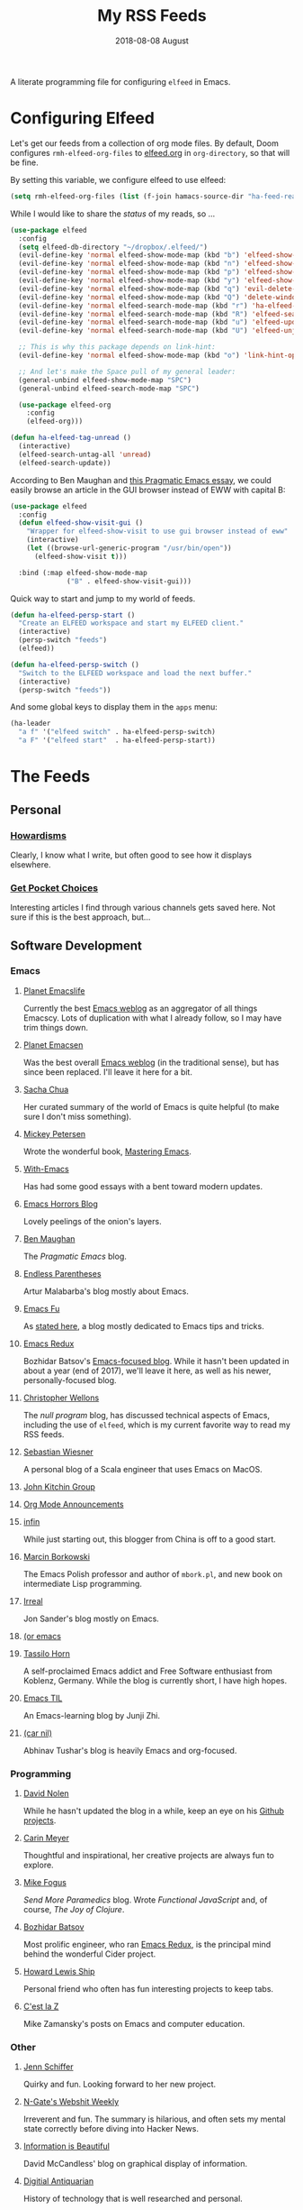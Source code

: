 #+TITLE:  My RSS Feeds
#+AUTHOR: Howard Abrams
#+DATE:   2018-08-08 August
#+FILETAGS: :elfeed:

A literate programming file for configuring =elfeed= in Emacs.

#+BEGIN_SRC emacs-lisp :exports none
  ;;; ha-config --- ElFeed configuration. -*- lexical-binding: t; -*-
  ;;
  ;; © 2020-2022 Howard X. Abrams
  ;;   This work is licensed under a Creative Commons Attribution 4.0 International License.
  ;;   See http://creativecommons.org/licenses/by/4.0/
  ;;
  ;; Author: Howard X. Abrams <http://gitlab.com/howardabrams>
  ;; Maintainer: Howard X. Abrams
  ;; Created: September 10, 2020
  ;;
  ;; This file is not part of GNU Emacs.
  ;;
  ;; *NB:* Do not edit this file. Instead, edit the original literate file at:
  ;;          ~/other/hamacs/ha-feed-reader.org
  ;;       Using `find-file-at-point', and tangle the file to recreate this one .
  ;;
  ;;; Code:
#+END_SRC
* Configuring Elfeed
Let's get our feeds from a collection of org mode files. By default, Doom configures =rmh-elfeed-org-files= to [[file:~/Dropbox/org/elfeed.org][elfeed.org]] in =org-directory=, so that will be fine.

By setting this variable, we configure elfeed to use elfeed:

#+BEGIN_SRC emacs-lisp
(setq rmh-elfeed-org-files (list (f-join hamacs-source-dir "ha-feed-reader.org")))
#+END_SRC

While I would like to share the /status/ of my reads, so ...

#+BEGIN_SRC emacs-lisp
  (use-package elfeed
    :config
    (setq elfeed-db-directory "~/dropbox/.elfeed/")
    (evil-define-key 'normal elfeed-show-mode-map (kbd "b") 'elfeed-show-visit)
    (evil-define-key 'normal elfeed-show-mode-map (kbd "n") 'elfeed-show-next)
    (evil-define-key 'normal elfeed-show-mode-map (kbd "p") 'elfeed-show-prev)
    (evil-define-key 'normal elfeed-show-mode-map (kbd "y") 'elfeed-show-yank)
    (evil-define-key 'normal elfeed-show-mode-map (kbd "q") 'evil-delete-buffer)
    (evil-define-key 'normal elfeed-show-mode-map (kbd "Q") 'delete-window)
    (evil-define-key 'normal elfeed-search-mode-map (kbd "r") 'ha-elfeed-tag-unread)
    (evil-define-key 'normal elfeed-search-mode-map (kbd "R") 'elfeed-search-update--force)
    (evil-define-key 'normal elfeed-search-mode-map (kbd "u") 'elfeed-update)
    (evil-define-key 'normal elfeed-search-mode-map (kbd "U") 'elfeed-unjam)

    ;; This is why this package depends on link-hint:
    (evil-define-key 'normal elfeed-show-mode-map (kbd "o") 'link-hint-open-link)

    ;; And let's make the Space pull of my general leader:
    (general-unbind elfeed-show-mode-map "SPC")
    (general-unbind elfeed-search-mode-map "SPC")

    (use-package elfeed-org
      :config
      (elfeed-org)))

  (defun ha-elfeed-tag-unread ()
    (interactive)
    (elfeed-search-untag-all 'unread)
    (elfeed-search-update))
#+END_SRC

According to Ben Maughan and [[http://pragmaticemacs.com/emacs/to-eww-or-not-to-eww/][this Pragmatic Emacs essay]], we could easily browse an article in the GUI browser instead of EWW with capital B:

#+BEGIN_SRC emacs-lisp
  (use-package elfeed
    :config
    (defun elfeed-show-visit-gui ()
      "Wrapper for elfeed-show-visit to use gui browser instead of eww"
      (interactive)
      (let ((browse-url-generic-program "/usr/bin/open"))
        (elfeed-show-visit t)))

    :bind (:map elfeed-show-mode-map
                ("B" . elfeed-show-visit-gui)))
#+END_SRC

Quick way to start and jump to my world of feeds.
#+BEGIN_SRC emacs-lisp
  (defun ha-elfeed-persp-start ()
    "Create an ELFEED workspace and start my ELFEED client."
    (interactive)
    (persp-switch "feeds")
    (elfeed))

  (defun ha-elfeed-persp-switch ()
    "Switch to the ELFEED workspace and load the next buffer."
    (interactive)
    (persp-switch "feeds"))
#+END_SRC

And some global keys to display them in the =apps= menu:

#+BEGIN_SRC emacs-lisp
(ha-leader
  "a f" '("elfeed switch" . ha-elfeed-persp-switch)
  "a F" '("elfeed start"  . ha-elfeed-persp-start))
#+END_SRC
* The Feeds :elfeed:
** Personal :personal:
*** [[http://www.howardism.org/index.xml][Howardisms]] :mustread:
Clearly, I know what I write, but often good to see how it displays elsewhere.
*** [[https://getpocket.com/users/howardabrams/feed/all][Get Pocket Choices]]
Interesting articles I find through various channels gets saved here. Not sure if this is the best approach, but...
** Software Development :dev:
*** Emacs :emacs:
**** [[https://planet.emacslife.com/atom.xml][Planet Emacslife]]
Currently the best [[https://planet.emacslife.com/][Emacs weblog]] as an aggregator of all things Emacscy.  Lots of duplication with what I already follow, so I may have trim things down.
**** [[http://planet.emacsen.org/atom.xml][Planet Emacsen]]
Was the best overall [[http://planet.emacsen.org/][Emacs weblog]] (in the traditional sense), but has since been replaced.  I'll leave it here for a bit.
**** [[http://sachachua.com/blog/category/emacs-news/feed][Sacha Chua]]
Her curated summary of the world of Emacs is quite helpful (to make sure I don't miss something).
**** [[http://www.masteringemacs.org/feed/][Mickey Petersen]]
Wrote the wonderful book, [[https://www.masteringemacs.org/][Mastering Emacs]].
**** [[https://www.with-emacs.com/rss.xml][With-Emacs]]
Has had some good essays with a bent toward modern updates.
**** [[http://emacshorrors.com/feed.atom][Emacs Horrors Blog]]
Lovely peelings of the onion's layers.
**** [[http://pragmaticemacs.com/feed/][Ben Maughan]]
The /Pragmatic Emacs/ blog.
**** [[http://endlessparentheses.com/atom.xml][Endless Parentheses]]
Artur Malabarba's blog mostly about Emacs.
**** [[http://emacs-fu.blogspot.com/feeds/posts/default][Emacs Fu]]
As [[http://emacs-fu.blogspot.com/2008/12/welcome-to-emacs-fu.html][stated here]], a blog mostly dedicated to Emacs tips and tricks.
**** [[http://emacsredux.com/atom.xml][Emacs Redux]]
Bozhidar Batsov's [[http://emacsredux.com][Emacs-focused blog]].  While it hasn't been updated in about a year (end of 2017), we'll leave it here, as well as his newer, personally-focused blog.
**** [[http://nullprogram.com/feed/][Christopher Wellons]]
The /null program/ blog, has discussed technical aspects of Emacs, including the use of =elfeed=, which is my current favorite way to read my RSS feeds.
**** [[http://www.lunaryorn.com/feed.atom][Sebastian Wiesner]]
A personal blog of a Scala engineer that uses Emacs on MacOS.
**** [[http://kitchingroup.cheme.cmu.edu/blog/feed/atom][John Kitchin Group]]
**** [[http://orgmode.org][Org Mode Announcements]]
**** [[http://yqrashawn.com/feeds/lazyblorg-all.atom_1.0.links-and-teaser.xml][infin]]
While just starting out, this blogger from China is off to a good start.
**** [[http://mbork.pl/?action=rss][Marcin Borkowski]]
The Emacs Polish professor and author of =mbork.pl=, and new book on intermediate Lisp programming.
**** [[https://irreal.org/blog/?feed=rss2][Irreal]]
Jon Sander's blog mostly on Emacs.
**** [[https://oremacs.com/atom.xml][(or emacs]]
**** [[https://tsdh.org/rss.xml][Tassilo Horn]]
A self-proclaimed Emacs addict and Free Software enthusiast from Koblenz, Germany. While the blog is currently short, I have high hopes.
**** [[https://emacstil.com/feed.xml][Emacs TIL]]
An Emacs-learning blog by Junji Zhi.
**** [[https://lepisma.xyz/atom.xml][(car nil)]]
Abhinav Tushar's blog is heavily Emacs and org-focused.
*** Programming :programming:
**** [[http://swannodette.github.com/atom.xml][David Nolen]] :clojure:clojurescript:
While he hasn't updated the blog in a while, keep an eye on his [[http://swannodette.github.com][Github projects]].
**** [[http://gigasquidsoftware.com/atom.xml][Carin Meyer]] :clojure:
Thoughtful and inspirational, her creative projects are always fun to explore.
**** [[http://blog.fogus.me/feed/][Mike Fogus]] :clojure:clojurescript:
/Send More Paramedics/ blog.  Wrote /Functional JavaScript/ and, of course, /The Joy of Clojure/.
**** [[http://batsov.com/atom.xml][Bozhidar Batsov]] :ruby:cider:emacs:
Most prolific engineer, who ran [[http://emacsredux.com][Emacs Redux]], is the principal mind behind the wonderful Cider project.
**** [[https://medium.com/feed/@hlship/][Howard Lewis Ship]] :clojure:
Personal friend who often has fun interesting projects to keep tabs.
**** [[https://cestlaz.github.io/rss.xml][C'est la Z]]
Mike Zamansky's posts on Emacs and computer education.
*** Other
**** [[https://livelaugh.blog/rss][Jenn Schiffer]]
Quirky and fun.  Looking forward to her new project.
**** [[http://n-gate.com/index.atom][N-Gate's Webshit Weekly]]
Irreverent and fun.  The summary is hilarious, and often sets my mental state correctly before diving into Hacker News.
**** [[http://feeds.feedburner.com/InformationIsBeautiful][Information is Beautiful]]
David McCandless' blog on graphical display of information.
**** [[http://www.filfre.net/feed/][Digitial Antiquarian]]
History of technology that is well researched and personal.
** Science :science:
Do I need more science articles?  Perhaps, but most of my news in this arena comes from my Twitter lists...
*** Space
**** [[https://apod.nasa.gov/apod.rss][NASA's Picture of the Day]] :images:
**** [[http://feeds.feedburner.com/out-there?format=xml][Discover Magazine's Out There]]
A pretty good blog of interesting articles that post about once a month.
*** General
**** [[http://understandinguncertainty.org/rss.xml][Understanding Uncertainty]]
Essays on the mathematics of combinatorics.
**** [[http://sciencesushi.com/feed/][Science Sushi]]
An interesting blog from [[http://www.discovermagazine.com][Discover]] that has moved on with retirement. Hopefully, Dr. Christie Wilcox will continue writing.
**** [[http://feeds.feedburner.com/SeriouslyScience?format=xml][Seriously, Science?]]
Another of my favorite science blogs is retiring.
** Geeky :funny:geeky:
*** [[http://xkcd.com/rss.xml][XKCD]]
The penultimate geek cartoon.
*** [[http://www.smbc-comics.com/rss.php][Saturday Morning Breakfast Cereal]]
A daily helping of geeky humor.
*** [[http://feeds.feedburner.com/Foxtrotcom][Foxtrot]]
Regular Sunday features of this long-running comic is now even more geeky
*** [[http://cube-drone.com/rss.xml][Cube Drone]]
Quite geeky.
*** [[http://rockpapercynic.tumblr.com/rss][Rock, Paper, Cynic]]
Oddly drawn, quirky and often geeky.
*** [[http://buttersafe.com/feed/][Buttersafe]]
Odd and quirky.
*** [[http://www.dorktower.com/feed/][Dork Tower]]
A geeky, gaming-theme comic.
*** [[http://www.commitstrip.com/en/feed/][Commit Strip]]
Insightful coding strip.
*** [[http://phdcomics.com/gradfeed.php][PHD Comics]]
Sure, make me wish I had continued my studies...
** Political :funny:political:
*** [[https://www.politicalirony.com/feed/][Political Irony]]
While Iron Knee requires a break, any time he posts, its a joy.
*** [[http://www.newyorker.com/feed/cartoons/daily-cartoon][New Yorker Cartoons]]
Often political, hopefully more political.
*** [[http://feeds.feedburner.com/ScenesFromAMultiverse][Scenes From A Multiverse]]
** Smart and Irreligious :funny:
*** [[http://pbfcomics.com/feed/feed.xml][Perry Bible Fellowship]]
Smart, inventive and usually hilarious
*** [[https://www.comicsrss.com/rss/lio.rss][Lio]]
I've used to enjoy this comic years ago, but had lost track. Love that Mark is still doing work.
*** [[http://feeds.feedburner.com/oatmealfeed][The Oatmeal]]
While funny, sometimes blesses with longer thought pieces.
*** [[https://warandpeas.com/feed/][War and Peas]]
*** [[http://existentialcomics.com/rss.xml][Existential Comics]]
Philosophical, and one would be smarter just by following along (and the Twitter feed too).
*** [[http://www.venganza.org/feed/atom/][Church of the Flying Spaghetti Monster]]
News from the world of religious favoritism.
*** [[http://theatheistpig.com/index.php/feed/][Atheist Pig]]
Irreligious, as one can guess. Hasn't posted for a while. Break?
*** [[http://www.jesusandmo.net/feed/atom/][Jesus and Mo]]
Favorite celebrities arguing with Bar Maid.

** Nice and Sweet :funny:sweet:
*** [[http://birdandmoon.tumblr.com/rss][Bird and Moon]]
nature-inspired comics
*** [[http://www.yourwildcity.com/feed/][Your Wild City]]
nature-insired comics
*** [[http://sheldoncomics.com/index.xml][Sheldon Comics]]
sweet Family Circus style comics
** Role Playing Games        :rpg:dnd:
Interested in both RPGs and Emacs? Probably.
*** [[https://www.belloflostsouls.net/category/dungeonsdragons/feed][Bell of Lost Souls]]
Lots of essays, and sometimes good content.
*** [[https://www.dndbeyond.com/posts.rss][D&D Beyond Posts]]
Good content, focused on Dungeons and Dragons, obviously.
*** [[https://slyflourish.com/index.xml][Sly Flourish]]
*** [[https://dmdavid.com/feed/][DM David]]
*** [[https://www.themonstersknow.com/feed/][The Monsters Know what they are Doing]]
*** [[https://roleplayingtips.om/feed/][Roleplaying Tips]]
** Misc :misc:
*** [[https://medium.com/feed/the-long-now-foundation][The Long Now]]
Always been fascinated with the ideas associated with making a 10,000 year clock.
*** [[https://waitbutwhy.com/feed][Wait, But Why?]]
Has some good, thought-provoking essays.
* Technical Artifacts :noexport:
Let's /provide/ a name so we can =require= the file:

#+BEGIN_SRC emacs-lisp :exports none
(provide 'ha-feed-reader)
;;; ha-feed-reader.el ends here
#+END_SRC

#+DESCRIPTION: A literate programming file for configuring elfeed.

#+PROPERTY:    header-args:sh :tangle no
#+PROPERTY:    header-args:emacs-lisp :tangle yes
#+PROPERTY:    header-args   :results none   :eval no-export   :comments no

#+OPTIONS:     num:nil toc:nil todo:nil tasks:nil tags:nil date:nil
#+OPTIONS:     skip:nil author:nil email:nil creator:nil timestamp:nil
#+INFOJS_OPT:  view:nil toc:nil ltoc:t mouse:underline buttons:0 path:http://orgmode.org/org-info.js
